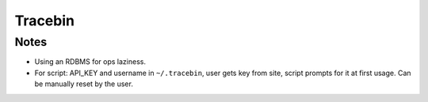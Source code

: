 Tracebin
========

Notes
-----

* Using an RDBMS for ops laziness.
* For script: API_KEY and username in ``~/.tracebin``, user gets key from site,
  script prompts for it at first usage.  Can be manually reset by the user.